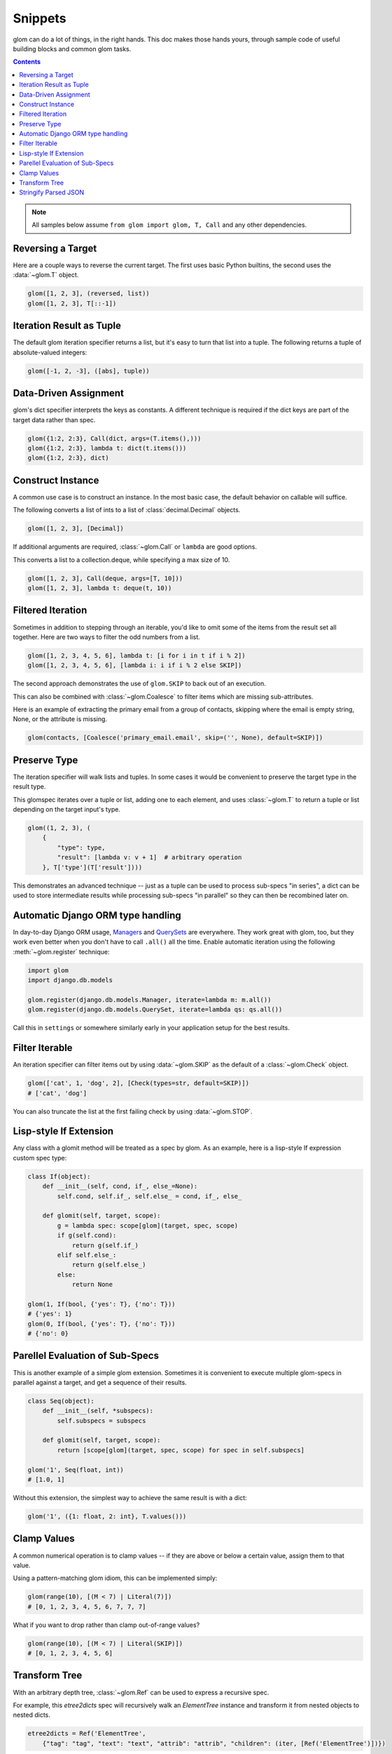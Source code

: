 Snippets
========

glom can do a lot of things, in the right hands. This doc makes those
hands yours, through sample code of useful building blocks and common
glom tasks.

.. contents:: Contents
   :local:

.. note::

   All samples below assume ``from glom import glom, T, Call`` and any
   other dependencies.

Reversing a Target
------------------

Here are a couple ways to reverse the current target. The first uses
basic Python builtins, the second uses the :data:`~glom.T` object.


.. code-block:: python

    glom([1, 2, 3], (reversed, list))
    glom([1, 2, 3], T[::-1])


Iteration Result as Tuple
-------------------------

The default glom iteration specifier returns a list, but it's easy to
turn that list into a tuple. The following returns a tuple of
absolute-valued integers:


.. code-block:: python

    glom([-1, 2, -3], ([abs], tuple))


Data-Driven Assignment
----------------------

glom's dict specifier interprets the keys as constants.  A different
technique is required if the dict keys are part of the target data
rather than spec.


.. code-block:: python

    glom({1:2, 2:3}, Call(dict, args=(T.items(),)))
    glom({1:2, 2:3}, lambda t: dict(t.items()))
    glom({1:2, 2:3}, dict)


Construct Instance
------------------

A common use case is to construct an instance.  In the most basic
case, the default behavior on callable will suffice.


The following converts a list of ints to a list of
:class:`decimal.Decimal` objects.


.. code-block:: python

    glom([1, 2, 3], [Decimal])


If additional arguments are required, :class:`~glom.Call` or ``lambda``
are good options.

This converts a list to a collection.deque,
while specifying a max size of 10.


.. code-block:: python

    glom([1, 2, 3], Call(deque, args=[T, 10]))
    glom([1, 2, 3], lambda t: deque(t, 10))


Filtered Iteration
------------------
Sometimes in addition to stepping through an iterable,
you'd like to omit some of the items from the result
set all together.  Here are two ways
to filter the odd numbers from a list.


.. code-block:: python

    glom([1, 2, 3, 4, 5, 6], lambda t: [i for i in t if i % 2])
    glom([1, 2, 3, 4, 5, 6], [lambda i: i if i % 2 else SKIP])


The second approach demonstrates the use of ``glom.SKIP`` to
back out of an execution.

This can also be combined with :class:`~glom.Coalesce` to
filter items which are missing sub-attributes.

Here is an example of extracting the primary email from a group
of contacts, skipping where the email is empty string, None,
or the attribute is missing.

.. code-block:: python

    glom(contacts, [Coalesce('primary_email.email', skip=('', None), default=SKIP)])


Preserve Type
-------------
The iteration specifier will walk lists and tuples.  In some cases it
would be convenient to preserve the target type in the result type.

This glomspec iterates over a tuple or list, adding one to each
element, and uses :class:`~glom.T` to return a tuple or list depending
on the target input's type.


.. code-block:: python

    glom((1, 2, 3), (
        {
            "type": type,
            "result": [lambda v: v + 1]  # arbitrary operation
        }, T['type'](T['result'])))


This demonstrates an advanced technique -- just as a tuple
can be used to process sub-specs "in series", a dict
can be used to store intermediate results while processing
sub-specs "in parallel" so they can then be recombined later on.


Automatic Django ORM type handling
----------------------------------

In day-to-day Django ORM usage, Managers_ and QuerySets_ are
everywhere. They work great with glom, too, but they work even better
when you don't have to call ``.all()`` all the time. Enable automatic
iteration using the following :meth:`~glom.register` technique:

.. code-block:: python

    import glom
    import django.db.models

    glom.register(django.db.models.Manager, iterate=lambda m: m.all())
    glom.register(django.db.models.QuerySet, iterate=lambda qs: qs.all())

Call this in ``settings`` or somewhere similarly early in your
application setup for the best results.

.. _Managers: https://docs.djangoproject.com/en/2.0/topics/db/managers/
.. _QuerySets: https://docs.djangoproject.com/en/2.0/ref/models/querysets/


Filter Iterable
---------------

An iteration specifier can filter items out by using
:data:`~glom.SKIP` as the default of a :class:`~glom.Check` object.


.. code-block:: python

    glom(['cat', 1, 'dog', 2], [Check(types=str, default=SKIP)])
    # ['cat', 'dog']

You can also truncate the list at the first failing check by using
:data:`~glom.STOP`.

.. _lisp-style-if:

Lisp-style If Extension
-----------------------

Any class with a glomit method will be treated as a spec by glom.
As an example, here is a lisp-style If expression custom spec type:

.. code-block:: python

    class If(object):
        def __init__(self, cond, if_, else_=None):
            self.cond, self.if_, self.else_ = cond, if_, else_

        def glomit(self, target, scope):
            g = lambda spec: scope[glom](target, spec, scope)
            if g(self.cond):
                return g(self.if_)
            elif self.else_:
                return g(self.else_)
            else:
                return None

    glom(1, If(bool, {'yes': T}, {'no': T}))
    # {'yes': 1}
    glom(0, If(bool, {'yes': T}, {'no': T}))
    # {'no': 0}


Parellel Evaluation of Sub-Specs
--------------------------------

This is another example of a simple glom extension.
Sometimes it is convenient to execute multiple glom-specs
in parallel against a target, and get a sequence of their
results.

.. code-block:: python

    class Seq(object):
        def __init__(self, *subspecs):
            self.subspecs = subspecs

        def glomit(self, target, scope):
            return [scope[glom](target, spec, scope) for spec in self.subspecs]

    glom('1', Seq(float, int))
    # [1.0, 1]


Without this extension, the simplest way to achieve the same result is
with a dict:

.. code-block:: python

    glom('1', ({1: float, 2: int}, T.values()))


Clamp Values
------------

A common numerical operation is to clamp values -- if they
are above or below a certain value, assign them to that value.

Using a pattern-matching glom idiom, this can be implemented
simply:

.. code-block:: python

    glom(range(10), [(M < 7) | Literal(7)])
    # [0, 1, 2, 3, 4, 5, 6, 7, 7, 7]


What if you want to drop rather than clamp out-of-range values?

.. code-block:: python

    glom(range(10), [(M < 7) | Literal(SKIP)])
    # [0, 1, 2, 3, 4, 5, 6]


Transform Tree
--------------

With an arbitrary depth tree, :class:`~glom.Ref` can be used to
express a recursive spec.

For example, this `etree2dicts` spec will recursively walk an `ElementTree`
instance and transform it from nested objects to nested dicts.

.. code-block:: python

    etree2dicts = Ref('ElementTree',
        {"tag": "tag", "text": "text", "attrib": "attrib", "children": (iter, [Ref('ElementTree')])})


Alternatively, say we only wanted to generate tuples of tag and children:

.. code-block:: python

    etree2tuples = Fill(Ref('ElementTree', (T.tag, Iter(Ref('ElementTree')).all())))


(Note also the use of :class:`~glom.Fill` mode to easily construct a tuple.)

.. code-block:: html

    <html>
      <head>
        <title>the title</title>
      </head>
      <body id="the-body">
        <p>A paragraph</p>
      </body>
    </html>


Will translate to the following tuples:

.. code-block:: python

    >>> etree = ElementTree.fromstring(html_text)
    >>> glom(etree, etree2tuples)
    ('html', [('head', [('title', [])]), ('body', [('p', [])])])


Stringify Parsed JSON
---------------------

Tree-walking with `Ref()` combines very powerfully with pattern matching
from `Match()`.

In this case, consider that we want to transform parsed JSON recursively
such that all unicodes are converted to native strings.


.. code-block:: python
    glom(json.loads(data),
        Ref('json',
            Match(Or(
                And(dict, {Ref('json'): Ref('json')}),
                And(list, [Ref('json')]),
                And(type(u''), Auto(str)),
                object))))


`Match()` above splits the `Ref()` evaluation into 4 cases:

* on `dict`, use `Ref()` to recurse for all keys and values
* on `list`, use `Ref()` to recurse on each item
* on `type(u'')` -- py3 `str` or py2 `unicode` -- transform the target with `str`
* for all other values, pass them through

As motivation for why this might come up, attributes, class names,
function names, and identifiers must be byte-strings in python 2 and
unicode in python 3.
